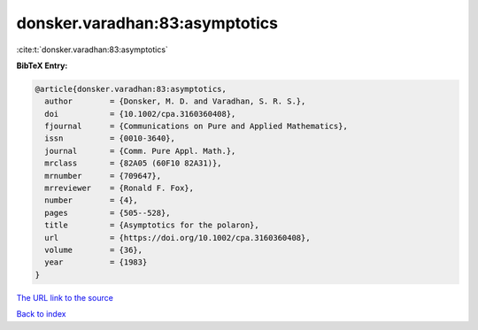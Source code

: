 donsker.varadhan:83:asymptotics
===============================

:cite:t:`donsker.varadhan:83:asymptotics`

**BibTeX Entry:**

.. code-block:: bibtex

   @article{donsker.varadhan:83:asymptotics,
     author        = {Donsker, M. D. and Varadhan, S. R. S.},
     doi           = {10.1002/cpa.3160360408},
     fjournal      = {Communications on Pure and Applied Mathematics},
     issn          = {0010-3640},
     journal       = {Comm. Pure Appl. Math.},
     mrclass       = {82A05 (60F10 82A31)},
     mrnumber      = {709647},
     mrreviewer    = {Ronald F. Fox},
     number        = {4},
     pages         = {505--528},
     title         = {Asymptotics for the polaron},
     url           = {https://doi.org/10.1002/cpa.3160360408},
     volume        = {36},
     year          = {1983}
   }
`The URL link to the source <https://doi.org/10.1002/cpa.3160360408>`_


`Back to index <../By-Cite-Keys.html>`_
